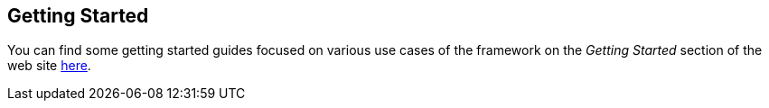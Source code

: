 :imagesdir: ./images

[[graniteds.gettingstarted]]
== Getting Started

You can find some getting started guides focused on various use cases of the framework on the _Getting Started_ section of the
web site http://www.granitedataservices.com/community/getting-started/[here].
